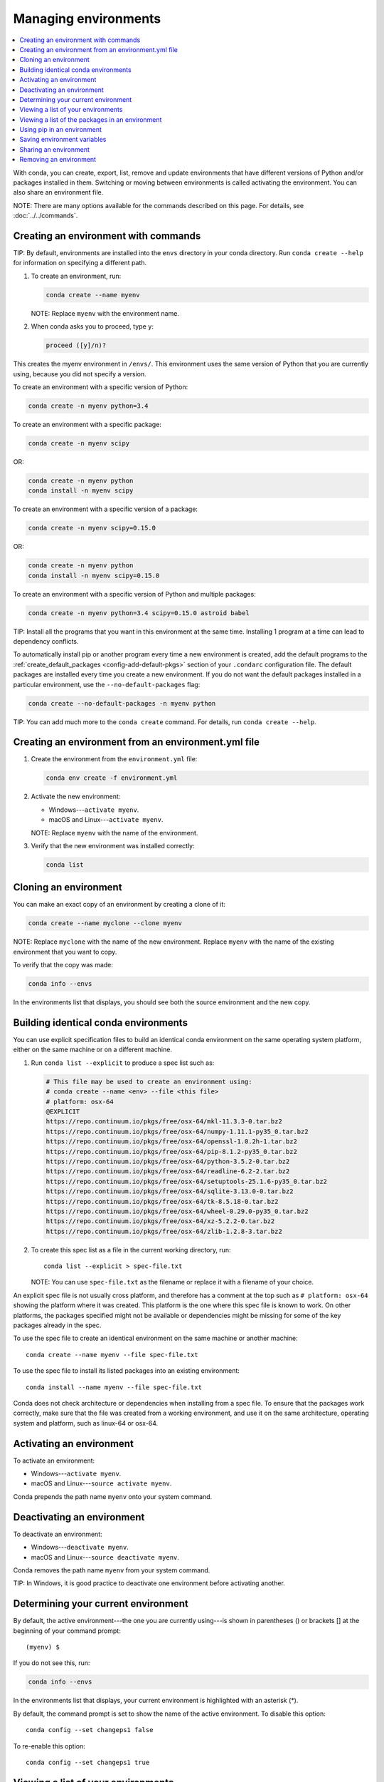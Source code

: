 =====================
Managing environments
=====================

.. contents::
   :local:
   :depth: 1

With conda, you can create, export, list, remove and update
environments that have different versions of Python and/or
packages installed in them. Switching or moving between
environments is called activating the environment. You can also
share an environment file.

NOTE: There are many options available for the commands described
on this page. For details, see :doc:`../../commands`.


Creating an environment with commands
=====================================

TIP: By default, environments are installed into the ``envs``
directory in your conda directory. Run ``conda create --help``
for information on specifying a different path.

#. To create an environment, run:

   .. code::

      conda create --name myenv

   NOTE: Replace ``myenv`` with the environment name.

#. When conda asks you to proceed, type ``y``:

   .. code::

      proceed ([y]/n)?

This creates the myenv environment in ``/envs/``. This
environment uses the same version of Python that you are
currently using, because you did not specify a version.

To create an environment with a specific version of Python:

.. code-block:: bash

      conda create -n myenv python=3.4

To create an environment with a specific package:

.. code-block:: bash

   conda create -n myenv scipy

OR:

.. code-block:: bash

   conda create -n myenv python
   conda install -n myenv scipy

To create an environment with a specific version of a package:

.. code-block:: bash

   conda create -n myenv scipy=0.15.0

OR:

.. code-block:: bash

   conda create -n myenv python
   conda install -n myenv scipy=0.15.0

To create an environment with a specific version of Python and
multiple packages:

.. code-block:: bash

   conda create -n myenv python=3.4 scipy=0.15.0 astroid babel

TIP: Install all the programs that you want in this environment
at the same time. Installing 1 program at a time can lead to
dependency conflicts.

To automatically install pip or another program every time a new
environment is created, add the default programs to the
:ref:`create_default_packages <config-add-default-pkgs>` section
of your ``.condarc`` configuration file. The default packages are
installed every time you create a new environment. If you do not
want the default packages installed in a particular environment,
use the ``--no-default-packages`` flag:

.. code-block:: bash

   conda create --no-default-packages -n myenv python

TIP: You can add much more to the ``conda create`` command.
For details, run ``conda create --help``.


Creating an environment from an environment.yml file
====================================================

#. Create the environment from the ``environment.yml`` file:

   .. code::

      conda env create -f environment.yml

#. Activate the new environment:

   * Windows---``activate myenv``.

   * macOS and Linux---``activate myenv``.

   NOTE: Replace ``myenv`` with the name of the environment.

#. Verify that the new environment was installed correctly:

   .. code::

      conda list


Cloning an environment
=======================

You can make an exact copy of an environment by creating a clone
of it:

.. code::

   conda create --name myclone --clone myenv

NOTE: Replace ``myclone`` with the name of the new environment.
Replace ``myenv`` with the name of the existing environment that
you want to copy.

To verify that the copy was made:

.. code::

   conda info --envs

In the environments list that displays, you should see both the
source environment and the new copy.


Building identical conda environments
=====================================

You can use explicit specification files to build an identical
conda environment on the same operating system platform, either
on the same machine or on a different machine.

#. Run ``conda list --explicit`` to produce a spec list such as:

   .. code::

      # This file may be used to create an environment using:
      # conda create --name <env> --file <this file>
      # platform: osx-64
      @EXPLICIT
      https://repo.continuum.io/pkgs/free/osx-64/mkl-11.3.3-0.tar.bz2
      https://repo.continuum.io/pkgs/free/osx-64/numpy-1.11.1-py35_0.tar.bz2
      https://repo.continuum.io/pkgs/free/osx-64/openssl-1.0.2h-1.tar.bz2
      https://repo.continuum.io/pkgs/free/osx-64/pip-8.1.2-py35_0.tar.bz2
      https://repo.continuum.io/pkgs/free/osx-64/python-3.5.2-0.tar.bz2
      https://repo.continuum.io/pkgs/free/osx-64/readline-6.2-2.tar.bz2
      https://repo.continuum.io/pkgs/free/osx-64/setuptools-25.1.6-py35_0.tar.bz2
      https://repo.continuum.io/pkgs/free/osx-64/sqlite-3.13.0-0.tar.bz2
      https://repo.continuum.io/pkgs/free/osx-64/tk-8.5.18-0.tar.bz2
      https://repo.continuum.io/pkgs/free/osx-64/wheel-0.29.0-py35_0.tar.bz2
      https://repo.continuum.io/pkgs/free/osx-64/xz-5.2.2-0.tar.bz2
      https://repo.continuum.io/pkgs/free/osx-64/zlib-1.2.8-3.tar.bz2


#. To create this spec list as a file in the current working
   directory, run::

     conda list --explicit > spec-file.txt

   NOTE: You can use ``spec-file.txt`` as the filename or replace
   it with a filename of your choice.

An explicit spec file is not usually cross platform, and
therefore has a comment at the top such as ``# platform: osx-64``
showing the platform where it was created. This platform is the
one where this spec file is known to work. On other platforms,
the packages specified might not be available or dependencies
might be missing for some of the key packages already in the
spec.

To use the spec file to create an identical environment on the
same machine or another machine::

  conda create --name myenv --file spec-file.txt

To use the spec file to install its listed packages into an
existing environment::

  conda install --name myenv --file spec-file.txt

Conda does not check architecture or dependencies when installing
from a spec file. To ensure that the packages work correctly,
make sure that the file was created from a working environment,
and use it on the same architecture, operating system and
platform, such as linux-64 or osx-64.


.. _activate-env:

Activating an environment
=========================

To activate an environment:

* Windows---``activate myenv``.

* macOS and Linux---``source activate myenv``.

Conda prepends the path name ``myenv`` onto your system command.


Deactivating an environment
===========================

To deactivate an environment:

* Windows---``deactivate myenv``.

* macOS and Linux---``source deactivate myenv``.

Conda removes the path name ``myenv`` from your system command.

TIP: In Windows, it is good practice to deactivate one
environment before activating another.


.. _determine-current-env:

Determining your current environment
====================================

By default, the active environment---the one you are currently
using---is shown in parentheses () or brackets [] at the
beginning of your command prompt::

  (myenv) $

If you do not see this, run:

.. code::

   conda info --envs

In the environments list that displays, your current environment
is highlighted with an asterisk (*).

By default, the command prompt is set to show the name of the
active environment. To disable this option::

  conda config --set changeps1 false

To re-enable this option::

  conda config --set changeps1 true


Viewing a list of your environments
===================================

To see a list of all of your environments:

.. code::

   conda info --envs

OR

.. code::

   conda env list

A list similar to the following is displayed:

.. code::

   conda environments:
   myenv                 /home/username/miniconda/envs/myenv
   snowflakes            /home/username/miniconda/envs/snowflakes
   bunnies               /home/username/miniconda/envs/bunnies


Viewing a list of the packages in an environment
================================================

To see a list of all packages installed in a specific environment:

* If the environment is not activated:

  .. code-block:: bash

     conda list -n myenv

* If the environment is activated:

  .. code-block:: bash

     conda list

To see if a specific package is installed in an environment:

.. code-block:: bash

   conda list -n myenv scipy


Using pip in an environment
===========================

To use pip in your environment:

.. code-block:: bash

   conda install -n myenv pip
   source activate myenv
   pip <pip_subcommand>


Saving environment variables
============================

Conda environments can include saved environment variables.

Suppose you want an environment "analytics" to store both a
secret key needed to log in to a server and a path to a
configuration file. The sections below explain how to write a
script named ``env_vars`` to do this on :ref:`Windows
<win-save-env-variables>` and :ref:`macOS or Linux
<macos-linux-save-env-variables>`.

This type of script file can be part of a conda package, in
which case these environment variables become active when an
environment containing that package is activated.

You can name these scripts anything you like. However, multiple
packages may create script files, so be sure to use descriptive
names that are not used by other packages. One popular option is
to give the script a name in the form
``packagename-scriptname.sh``, or on Windows,
``packagename-scriptname.bat``.

.. _win-save-env-variables:

Windows
-------

#. Locate the directory for the conda environment, such as
   ``C:\Users\jsmith\Anaconda3\envs\analytics``.

#. Enter that directory and create these subdirectories and
   files::

    cd C:\Users\jsmith\Anaconda3\envs\analytics
    mkdir .\etc\conda\activate.d
    mkdir .\etc\conda\deactivate.d
    type NUL > .\etc\conda\activate.d\env_vars.bat
    type NUL > .\etc\conda\deactivate.d\env_vars.bat

#. Edit ``.\etc\conda\activate.d\env_vars.bat`` as follows::

     set MY_KEY='secret-key-value'
     set MY_FILE=C:\path\to\my\file

#. Edit ``.\etc\conda\deactivate.d\env_vars.bat`` as follows::

     set MY_KEY=
     set MY_FILE=

When you run ``activate analytics``, the environment variables
MY_KEY and MY_FILE are set to the values you wrote into the file.
When you run ``deactivate``, those variables are erased.

.. _macos-linux-save-env-variables:

macOS and Linux
---------------

#. Locate the directory for the conda environment, such as
   ``/home/jsmith/anaconda3/envs/analytics``.

#. Enter that directory and create these subdirectories and
   files::

     cd /home/jsmith/anaconda3/envs/analytics
     mkdir -p ./etc/conda/activate.d
     mkdir -p ./etc/conda/deactivate.d
     touch ./etc/conda/activate.d/env_vars.sh
     touch ./etc/conda/deactivate.d/env_vars.sh

#. Edit ``./etc/conda/activate.d/env_vars.sh`` as follows::

     #!/bin/sh

     export MY_KEY='secret-key-value'
     export MY_FILE=/path/to/my/file/

#. Edit ``./etc/conda/deactivate.d/env_vars.sh`` as follows::

     #!/bin/sh

     unset MY_KEY
     unset MY_FILE

When you run ``source activate analytics``, the environment
variables MY_KEY and MY_FILE are set to the values you wrote into
the file. When you run ``source deactivate``, those variables are
erased.


Sharing an environment
=======================

You may want to share your environment with someone else---for
example, so they can re-create a test that you have done. To
allow them to quickly reproduce your environment, with all of its
packages and versions, give them a copy of your
``environment.yml file``.

Exporting the environment file
-------------------------------

NOTE: If you already have an ``environment.yml`` file in your
current directory, it will be overwritten during this task.

#. Activate the environment to export:

   * Windows---``activate myenv``.

   * macOS and Linux---``source activate myenv``.

   NOTE: Replace ``myenv`` with the name of the environment.

#. Export your active environment to a new file::

     conda env export > environment.yml

   NOTE: This file handles both the environment's pip packages
   and conda packages.

#. Email or copy the exported ``environment.yml`` file to the
   other person.

Creating an environment file manually
---------------------------------------

You can create an environment file manually to share with others.

EXAMPLE: A simple environment file:

.. code::

    name: stats
    dependencies:
      - numpy
      - pandas

EXAMPLE: A more complex environment file:

.. code::

   name: stats2
   channels:
     - javascript
   dependencies:
     - python=3.4   # or 2.7
     - bokeh=0.9.2
     - numpy=1.9.*
     - nodejs=0.10.*
     - flask
     - pip:
       - Flask-Testing

You can exclude the default channels by adding ``nodefaults``
to the channels list.

.. code::

   channels:
     - javascript
     - nodefaults

This is equivalent to passing the ``--override-channels`` option
to most ``conda`` commands.

Adding ``nodefaults`` to the channels list in ``environment.yml``
is similar to removing ``defaults`` from the :ref:`channels
list <config-channels>` in the ``.condarc`` file. However,
changing ``environment.yml`` affects only one of your conda
environments while changing ``.condarc`` affects them all.


Removing an environment
=======================

To remove an environment:

.. code::

   conda remove --name myenv --all

To verify that the environment was removed:

.. code::

   conda info --envs

The environments list that displays should not show the removed
environment.
